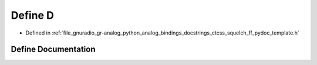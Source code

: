.. _exhale_define_ctcss__squelch__ff__pydoc__template_8h_1a74021f021dcdfbb22891787b79c5529d:

Define D
========

- Defined in :ref:`file_gnuradio_gr-analog_python_analog_bindings_docstrings_ctcss_squelch_ff_pydoc_template.h`


Define Documentation
--------------------


.. doxygendefine:: D
   :project: gnuradio